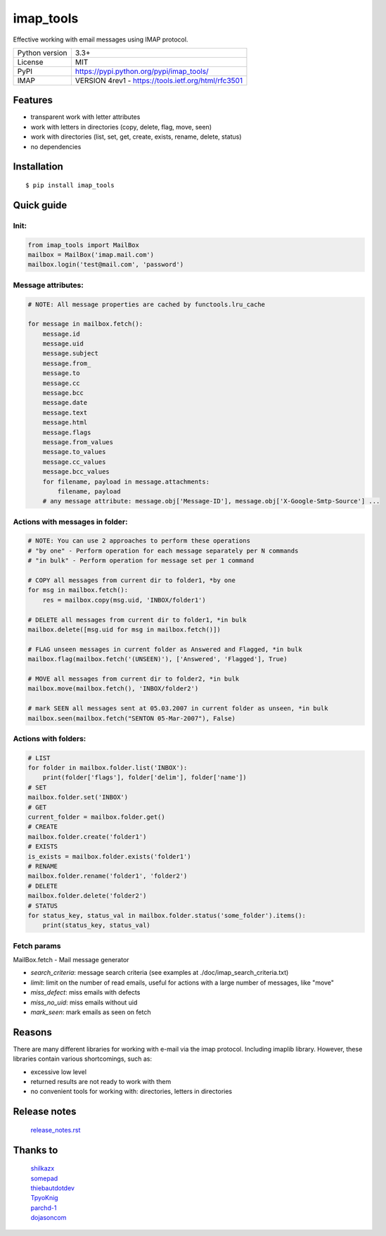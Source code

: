 .. http://docutils.sourceforge.net/docs/user/rst/quickref.html

imap_tools
==========

Effective working with email messages using IMAP protocol.

===================  ====================================================
Python version       3.3+
License              MIT
PyPI                 https://pypi.python.org/pypi/imap_tools/
IMAP                 VERSION 4rev1 - https://tools.ietf.org/html/rfc3501
===================  ====================================================

Features
--------
- transparent work with letter attributes
- work with letters in directories (copy, delete, flag, move, seen)
- work with directories (list, set, get, create, exists, rename, delete, status)
- no dependencies

Installation
------------
::

    $ pip install imap_tools

Quick guide
-----------

Init:
^^^^^
.. code-block:: python

    from imap_tools import MailBox
    mailbox = MailBox('imap.mail.com')
    mailbox.login('test@mail.com', 'password')

Message attributes:
^^^^^^^^^^^^^^^^^^^
.. code-block:: python

    # NOTE: All message properties are cached by functools.lru_cache

    for message in mailbox.fetch():
        message.id
        message.uid
        message.subject
        message.from_
        message.to
        message.cc
        message.bcc
        message.date
        message.text
        message.html
        message.flags
        message.from_values
        message.to_values
        message.cc_values
        message.bcc_values
        for filename, payload in message.attachments:
            filename, payload
        # any message attribute: message.obj['Message-ID'], message.obj['X-Google-Smtp-Source'] ...

Actions with messages in folder:
^^^^^^^^^^^^^^^^^^^^^^^^^^^^^^^^
.. code-block:: python

    # NOTE: You can use 2 approaches to perform these operations
    # "by one" - Perform operation for each message separately per N commands
    # "in bulk" - Perform operation for message set per 1 command

    # COPY all messages from current dir to folder1, *by one
    for msg in mailbox.fetch():
        res = mailbox.copy(msg.uid, 'INBOX/folder1')

    # DELETE all messages from current dir to folder1, *in bulk
    mailbox.delete([msg.uid for msg in mailbox.fetch()])

    # FLAG unseen messages in current folder as Answered and Flagged, *in bulk
    mailbox.flag(mailbox.fetch('(UNSEEN)'), ['Answered', 'Flagged'], True)

    # MOVE all messages from current dir to folder2, *in bulk
    mailbox.move(mailbox.fetch(), 'INBOX/folder2')

    # mark SEEN all messages sent at 05.03.2007 in current folder as unseen, *in bulk
    mailbox.seen(mailbox.fetch("SENTON 05-Mar-2007"), False)

Actions with folders:
^^^^^^^^^^^^^^^^^^^^^
.. code-block:: python

    # LIST
    for folder in mailbox.folder.list('INBOX'):
        print(folder['flags'], folder['delim'], folder['name'])
    # SET
    mailbox.folder.set('INBOX')
    # GET
    current_folder = mailbox.folder.get()
    # CREATE
    mailbox.folder.create('folder1')
    # EXISTS
    is_exists = mailbox.folder.exists('folder1')
    # RENAME
    mailbox.folder.rename('folder1', 'folder2')
    # DELETE
    mailbox.folder.delete('folder2')
    # STATUS
    for status_key, status_val in mailbox.folder.status('some_folder').items():
        print(status_key, status_val)

Fetch params
^^^^^^^^^^^^

MailBox.fetch - Mail message generator

* *search_criteria*: message search criteria (see examples at ./doc/imap_search_criteria.txt)
* *limit*: limit on the number of read emails, useful for actions with a large number of messages, like "move"
* *miss_defect*: miss emails with defects
* *miss_no_uid*: miss emails without uid
* *mark_seen*: mark emails as seen on fetch

Reasons
-------
There are many different libraries for working with e-mail via the imap protocol. Including imaplib library.
However, these libraries contain various shortcomings, such as:

- excessive low level
- returned results are not ready to work with them
- no convenient tools for working with: directories, letters in directories

Release notes
-------------
 `release_notes.rst <https://github.com/ikvk/imap_tools/blob/master/release_notes.rst>`_

Thanks to
---------
 | `shilkazx <https://github.com/shilkazx>`_
 | `somepad <https://github.com/somepad>`_
 | `thiebautdotdev <https://github.com/thiebautdotdev>`_
 | `TpyoKnig <https://github.com/TpyoKnig>`_
 | `parchd-1 <https://github.com/parchd-1>`_
 | `dojasoncom <https://github.com/dojasoncom>`_
